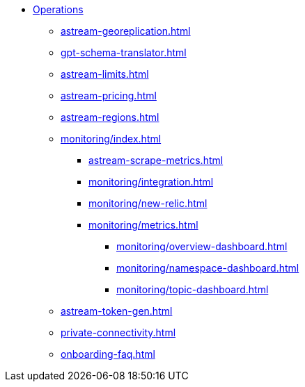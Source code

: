 * xref:astream-georeplication.adoc[Operations]
** xref:astream-georeplication.adoc[]
** xref:gpt-schema-translator.adoc[]
** xref:astream-limits.adoc[]
** xref:astream-pricing.adoc[]
** xref:astream-regions.adoc[]
** xref:monitoring/index.adoc[]
*** xref:astream-scrape-metrics.adoc[]
*** xref:monitoring/integration.adoc[]
*** xref:monitoring/new-relic.adoc[]
*** xref:monitoring/metrics.adoc[]
**** xref:monitoring/overview-dashboard.adoc[]
**** xref:monitoring/namespace-dashboard.adoc[]
**** xref:monitoring/topic-dashboard.adoc[]
** xref:astream-token-gen.adoc[]
** xref:private-connectivity.adoc[]
** xref:onboarding-faq.adoc[]